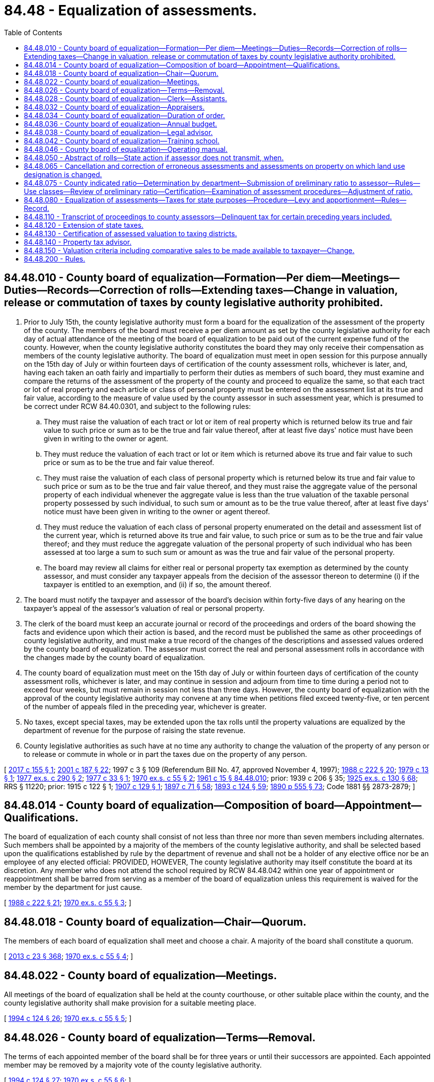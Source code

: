 = 84.48 - Equalization of assessments.
:toc:

== 84.48.010 - County board of equalization—Formation—Per diem—Meetings—Duties—Records—Correction of rolls—Extending taxes—Change in valuation, release or commutation of taxes by county legislative authority prohibited.
. Prior to July 15th, the county legislative authority must form a board for the equalization of the assessment of the property of the county. The members of the board must receive a per diem amount as set by the county legislative authority for each day of actual attendance of the meeting of the board of equalization to be paid out of the current expense fund of the county. However, when the county legislative authority constitutes the board they may only receive their compensation as members of the county legislative authority. The board of equalization must meet in open session for this purpose annually on the 15th day of July or within fourteen days of certification of the county assessment rolls, whichever is later, and, having each taken an oath fairly and impartially to perform their duties as members of such board, they must examine and compare the returns of the assessment of the property of the county and proceed to equalize the same, so that each tract or lot of real property and each article or class of personal property must be entered on the assessment list at its true and fair value, according to the measure of value used by the county assessor in such assessment year, which is presumed to be correct under RCW 84.40.0301, and subject to the following rules:

.. They must raise the valuation of each tract or lot or item of real property which is returned below its true and fair value to such price or sum as to be the true and fair value thereof, after at least five days' notice must have been given in writing to the owner or agent.

.. They must reduce the valuation of each tract or lot or item which is returned above its true and fair value to such price or sum as to be the true and fair value thereof.

.. They must raise the valuation of each class of personal property which is returned below its true and fair value to such price or sum as to be the true and fair value thereof, and they must raise the aggregate value of the personal property of each individual whenever the aggregate value is less than the true valuation of the taxable personal property possessed by such individual, to such sum or amount as to be the true value thereof, after at least five days' notice must have been given in writing to the owner or agent thereof.

.. They must reduce the valuation of each class of personal property enumerated on the detail and assessment list of the current year, which is returned above its true and fair value, to such price or sum as to be the true and fair value thereof; and they must reduce the aggregate valuation of the personal property of such individual who has been assessed at too large a sum to such sum or amount as was the true and fair value of the personal property.

.. The board may review all claims for either real or personal property tax exemption as determined by the county assessor, and must consider any taxpayer appeals from the decision of the assessor thereon to determine (i) if the taxpayer is entitled to an exemption, and (ii) if so, the amount thereof.

. The board must notify the taxpayer and assessor of the board's decision within forty-five days of any hearing on the taxpayer's appeal of the assessor's valuation of real or personal property.

. The clerk of the board must keep an accurate journal or record of the proceedings and orders of the board showing the facts and evidence upon which their action is based, and the record must be published the same as other proceedings of county legislative authority, and must make a true record of the changes of the descriptions and assessed values ordered by the county board of equalization. The assessor must correct the real and personal assessment rolls in accordance with the changes made by the county board of equalization.

. The county board of equalization must meet on the 15th day of July or within fourteen days of certification of the county assessment rolls, whichever is later, and may continue in session and adjourn from time to time during a period not to exceed four weeks, but must remain in session not less than three days. However, the county board of equalization with the approval of the county legislative authority may convene at any time when petitions filed exceed twenty-five, or ten percent of the number of appeals filed in the preceding year, whichever is greater.

. No taxes, except special taxes, may be extended upon the tax rolls until the property valuations are equalized by the department of revenue for the purpose of raising the state revenue.

. County legislative authorities as such have at no time any authority to change the valuation of the property of any person or to release or commute in whole or in part the taxes due on the property of any person.

[ http://lawfilesext.leg.wa.gov/biennium/2017-18/Pdf/Bills/Session%20Laws/Senate/5133-S.SL.pdf?cite=2017%20c%20155%20§%201[2017 c 155 § 1]; http://lawfilesext.leg.wa.gov/biennium/2001-02/Pdf/Bills/Session%20Laws/House/1467-S.SL.pdf?cite=2001%20c%20187%20§%2022[2001 c 187 § 22]; 1997 c 3 § 109 (Referendum Bill No. 47, approved November 4, 1997); http://leg.wa.gov/CodeReviser/documents/sessionlaw/1988c222.pdf?cite=1988%20c%20222%20§%2020[1988 c 222 § 20]; http://leg.wa.gov/CodeReviser/documents/sessionlaw/1979c13.pdf?cite=1979%20c%2013%20§%201[1979 c 13 § 1]; http://leg.wa.gov/CodeReviser/documents/sessionlaw/1977ex1c290.pdf?cite=1977%20ex.s.%20c%20290%20§%202[1977 ex.s. c 290 § 2]; http://leg.wa.gov/CodeReviser/documents/sessionlaw/1977c33.pdf?cite=1977%20c%2033%20§%201[1977 c 33 § 1]; http://leg.wa.gov/CodeReviser/documents/sessionlaw/1970ex1c55.pdf?cite=1970%20ex.s.%20c%2055%20§%202[1970 ex.s. c 55 § 2]; http://leg.wa.gov/CodeReviser/documents/sessionlaw/1961c15.pdf?cite=1961%20c%2015%20§%2084.48.010[1961 c 15 § 84.48.010]; prior:  1939 c 206 § 35; http://leg.wa.gov/CodeReviser/documents/sessionlaw/1925ex1c130.pdf?cite=1925%20ex.s.%20c%20130%20§%2068[1925 ex.s. c 130 § 68]; RRS § 11220; prior:  1915 c 122 § 1; http://leg.wa.gov/CodeReviser/documents/sessionlaw/1907c129.pdf?cite=1907%20c%20129%20§%201[1907 c 129 § 1]; http://leg.wa.gov/CodeReviser/documents/sessionlaw/1897c71.pdf?cite=1897%20c%2071%20§%2058[1897 c 71 § 58]; http://leg.wa.gov/CodeReviser/documents/sessionlaw/1893c124.pdf?cite=1893%20c%20124%20§%2059[1893 c 124 § 59]; http://leg.wa.gov/CodeReviser/documents/sessionlaw/1890c555.pdf?cite=1890%20p%20555%20§%2073[1890 p 555 § 73]; Code 1881 §§ 2873-2879; ]

== 84.48.014 - County board of equalization—Composition of board—Appointment—Qualifications.
The board of equalization of each county shall consist of not less than three nor more than seven members including alternates. Such members shall be appointed by a majority of the members of the county legislative authority, and shall be selected based upon the qualifications established by rule by the department of revenue and shall not be a holder of any elective office nor be an employee of any elected official: PROVIDED, HOWEVER, The county legislative authority may itself constitute the board at its discretion. Any member who does not attend the school required by RCW 84.48.042 within one year of appointment or reappointment shall be barred from serving as a member of the board of equalization unless this requirement is waived for the member by the department for just cause.

[ http://leg.wa.gov/CodeReviser/documents/sessionlaw/1988c222.pdf?cite=1988%20c%20222%20§%2021[1988 c 222 § 21]; http://leg.wa.gov/CodeReviser/documents/sessionlaw/1970ex1c55.pdf?cite=1970%20ex.s.%20c%2055%20§%203[1970 ex.s. c 55 § 3]; ]

== 84.48.018 - County board of equalization—Chair—Quorum.
The members of each board of equalization shall meet and choose a chair. A majority of the board shall constitute a quorum.

[ http://lawfilesext.leg.wa.gov/biennium/2013-14/Pdf/Bills/Session%20Laws/Senate/5077-S.SL.pdf?cite=2013%20c%2023%20§%20368[2013 c 23 § 368]; http://leg.wa.gov/CodeReviser/documents/sessionlaw/1970ex1c55.pdf?cite=1970%20ex.s.%20c%2055%20§%204[1970 ex.s. c 55 § 4]; ]

== 84.48.022 - County board of equalization—Meetings.
All meetings of the board of equalization shall be held at the county courthouse, or other suitable place within the county, and the county legislative authority shall make provision for a suitable meeting place.

[ http://lawfilesext.leg.wa.gov/biennium/1993-94/Pdf/Bills/Session%20Laws/House/2479-S.SL.pdf?cite=1994%20c%20124%20§%2026[1994 c 124 § 26]; http://leg.wa.gov/CodeReviser/documents/sessionlaw/1970ex1c55.pdf?cite=1970%20ex.s.%20c%2055%20§%205[1970 ex.s. c 55 § 5]; ]

== 84.48.026 - County board of equalization—Terms—Removal.
The terms of each appointed member of the board shall be for three years or until their successors are appointed. Each appointed member may be removed by a majority vote of the county legislative authority.

[ http://lawfilesext.leg.wa.gov/biennium/1993-94/Pdf/Bills/Session%20Laws/House/2479-S.SL.pdf?cite=1994%20c%20124%20§%2027[1994 c 124 § 27]; http://leg.wa.gov/CodeReviser/documents/sessionlaw/1970ex1c55.pdf?cite=1970%20ex.s.%20c%2055%20§%206[1970 ex.s. c 55 § 6]; ]

== 84.48.028 - County board of equalization—Clerk—Assistants.
The board may appoint a clerk of the board and any assistants the board might need, all to serve at the pleasure of the members of the board, and the clerk or assistant shall attend all sessions thereof, and shall keep the record. Neither the assessor nor any of the assessor's staff may serve as clerk.

[ http://lawfilesext.leg.wa.gov/biennium/1993-94/Pdf/Bills/Session%20Laws/House/2479-S.SL.pdf?cite=1994%20c%20124%20§%2028[1994 c 124 § 28]; http://leg.wa.gov/CodeReviser/documents/sessionlaw/1970ex1c55.pdf?cite=1970%20ex.s.%20c%2055%20§%207[1970 ex.s. c 55 § 7]; ]

== 84.48.032 - County board of equalization—Appraisers.
The board may hire one or more appraisers accredited by the department of revenue or certified by the Washington state department of licensing, society of real estate appraisers, American institute of real estate appraisers, or international association of assessing officers, and not otherwise employed by the county, and other necessary personnel for the purpose of aiding the board and carrying out its functions and duties. In addition, the boards of the various counties may make reciprocal arrangements for the exchange of the appraisers with other counties. Such appraisers need not be residents of the county.

[ http://lawfilesext.leg.wa.gov/biennium/1993-94/Pdf/Bills/Session%20Laws/House/2479-S.SL.pdf?cite=1994%20c%20124%20§%2029[1994 c 124 § 29]; http://leg.wa.gov/CodeReviser/documents/sessionlaw/1970ex1c55.pdf?cite=1970%20ex.s.%20c%2055%20§%208[1970 ex.s. c 55 § 8]; ]

== 84.48.034 - County board of equalization—Duration of order.
The board of equalization may enter an order that has effect up to the end of the assessment year, if there has been no intervening change in the value during that time.

[ http://lawfilesext.leg.wa.gov/biennium/2015-16/Pdf/Bills/Session%20Laws/Senate/5275-S.SL.pdf?cite=2015%20c%2086%20§%20104[2015 c 86 § 104]; http://lawfilesext.leg.wa.gov/biennium/1993-94/Pdf/Bills/Session%20Laws/Senate/5372-S2.SL.pdf?cite=1994%20c%20301%20§%2047[1994 c 301 § 47]; ]

== 84.48.036 - County board of equalization—Annual budget.
The county legislative authority may provide an adequate annual budget and funds for operation and needs of the board of equalization, including, but not limited to the costs and expenses of the board, such as the meeting place, the necessary equipment and facilities, materials, the salaries of the clerk of the board and the clerk's assistants, the expenses of the members of the board during the sessions, travel, in-service training, and payment of salaries of all such employees hired by the board, to facilitate its work.

[ http://lawfilesext.leg.wa.gov/biennium/1993-94/Pdf/Bills/Session%20Laws/House/2479-S.SL.pdf?cite=1994%20c%20124%20§%2030[1994 c 124 § 30]; http://leg.wa.gov/CodeReviser/documents/sessionlaw/1970ex1c55.pdf?cite=1970%20ex.s.%20c%2055%20§%209[1970 ex.s. c 55 § 9]; ]

== 84.48.038 - County board of equalization—Legal advisor.
The prosecuting attorney of each county shall serve as legal advisor to the board of equalization.

[ http://leg.wa.gov/CodeReviser/documents/sessionlaw/1970ex1c55.pdf?cite=1970%20ex.s.%20c%2055%20§%2010[1970 ex.s. c 55 § 10]; ]

== 84.48.042 - County board of equalization—Training school.
The department of revenue shall establish a school for the training of members of the several boards of equalization throughout the state. Sessions of such schools shall, so far as practicable, be held in each district of the Washington state association of counties. Every member of the board of equalization of each county shall attend such school within one year following appointment or reappointment.

[ http://leg.wa.gov/CodeReviser/documents/sessionlaw/1988c222.pdf?cite=1988%20c%20222%20§%2022[1988 c 222 § 22]; http://leg.wa.gov/CodeReviser/documents/sessionlaw/1970ex1c55.pdf?cite=1970%20ex.s.%20c%2055%20§%2011[1970 ex.s. c 55 § 11]; ]

== 84.48.046 - County board of equalization—Operating manual.
The department of revenue shall provide a manual for the operation procedures of the several boards of equalization so that uniformity of assessment may be obtained throughout the state, and the several boards of equalization shall follow such manual in all of its operations and procedures.

[ http://leg.wa.gov/CodeReviser/documents/sessionlaw/1970ex1c55.pdf?cite=1970%20ex.s.%20c%2055%20§%2012[1970 ex.s. c 55 § 12]; ]

== 84.48.050 - Abstract of rolls—State action if assessor does not transmit, when.
. The county assessor must, on or before the fifteenth day of January in each year, prepare a complete abstract of the tax rolls of the county, showing the number of acres that have been assessed and the total value of the real property, including the structures on the real property; the total value of all taxable personal property in the county; the aggregate amount of all taxable property in the county; the total amount as equalized and the total amount of taxes levied in the county for state, county, city, and other taxing district purposes, for that year. 

. If an assessor of any county fails to transmit to the department of revenue the abstract provided for in RCW 84.48.010, and if a county fails to collect and pay to the state its due proportion of the state tax for any year because of that failure, the department of revenue must ascertain what amount of state tax the county failed to collect. The department must certify to the county auditor the amount of state tax the county failed to collect. This sum is due and payable immediately by warrant in favor of the state on the current expense fund of the county.

[ http://lawfilesext.leg.wa.gov/biennium/2009-10/Pdf/Bills/Session%20Laws/House/1597-S2.SL.pdf?cite=2010%20c%20106%20§%20311[2010 c 106 § 311]; http://lawfilesext.leg.wa.gov/biennium/1995-96/Pdf/Bills/Session%20Laws/House/1015.SL.pdf?cite=1995%20c%20134%20§%2015[1995 c 134 § 15]; http://lawfilesext.leg.wa.gov/biennium/1993-94/Pdf/Bills/Session%20Laws/Senate/5372-S2.SL.pdf?cite=1994%20c%20301%20§%2042[1994 c 301 § 42]; http://lawfilesext.leg.wa.gov/biennium/1993-94/Pdf/Bills/Session%20Laws/House/2479-S.SL.pdf?cite=1994%20c%20124%20§%2031[1994 c 124 § 31]; http://leg.wa.gov/CodeReviser/documents/sessionlaw/1961c15.pdf?cite=1961%20c%2015%20§%2084.48.050[1961 c 15 § 84.48.050]; prior:  1925 ex.s. c 130 § 69; RRS § 11221; prior:  1890 p 557 § 74; ]

== 84.48.065 - Cancellation and correction of erroneous assessments and assessments on property on which land use designation is changed.
. [Empty]
.. The county assessor or treasurer may cancel or correct assessments on the assessment or tax rolls which are erroneous due to manifest errors in description, double assessments, clerical errors in extending the rolls, and such manifest errors in the listing of the property that do not involve a revaluation of property, except in the case that a taxpayer produces proof that an authorized land use authority has made a definitive change in the property's land use designation. In such a case, correction of the assessment or tax rolls may be made notwithstanding the fact that the action involves a revaluation of property. Manifest errors that do not involve a revaluation of property include the assessment of property exempted by law from taxation or the failure to deduct the exemption allowed by law to the head of a family. When the county assessor cancels or corrects an assessment, the assessor must send a notice to the taxpayer in accordance with RCW 84.40.045, advising the taxpayer that the action has been taken and notifying the taxpayer of the right to appeal the cancellation or correction to the county board of equalization, in accordance with RCW 84.40.038. When the county assessor or treasurer cancels or corrects an assessment, a record of the action must be prepared, setting forth therein the facts relating to the error. The record must also set forth by legal description all property belonging exclusively to the state, any county, or any municipal corporation whose property is exempt from taxation, upon which there remains, according to the tax roll, any unpaid taxes.

.. Except as otherwise provided in this subsection (1)(b), no manifest error cancellation or correction, including a cancellation or correction made due to a definitive change of land use designation, may be made for any period more than three years preceding the year in which the error is discovered. However, a manifest error cancellation or correction may be made for a period more than three years preceding the year in which the error is discovered if authorized by the county legislative authority and the manifest error cancellation or correction would result in a refund or reduction of taxes for a property owner.

. [Empty]
.. In the case of a definitive change of land use designation, an assessor must make corrections that involve a revaluation of property to the assessment roll when:

... The assessor and taxpayer have signed an agreement as to the true and fair value of the taxpayer's property setting forth in the agreement the valuation information upon which the agreement is based; and

... The assessment roll has previously been certified in accordance with RCW 84.40.320.

.. In all other cases, an assessor must make corrections that involve a revaluation of property to the assessment roll when:

... The assessor and taxpayer have signed an agreement as to the true and fair value of the taxpayer's property setting forth in the agreement the valuation information upon which the agreement is based; and

... The following conditions are met:

(A) The assessment roll has previously been certified in accordance with RCW 84.40.320;

(B) The taxpayer has timely filed a petition with the county board of equalization pursuant to RCW 84.40.038 for the current assessment year;

(C) The county board of equalization has not yet held a hearing on the merits of the taxpayer's petition.

. The assessor must issue a supplementary roll or rolls including such cancellations and corrections, and the assessment and levy have the same force and effect as if made in the first instance, and the county treasurer must proceed to collect the taxes due on the rolls as modified.

[ http://lawfilesext.leg.wa.gov/biennium/2015-16/Pdf/Bills/Session%20Laws/Senate/5276-S.SL.pdf?cite=2015%20c%20174%20§%202[2015 c 174 § 2]; http://lawfilesext.leg.wa.gov/biennium/2001-02/Pdf/Bills/Session%20Laws/House/1467-S.SL.pdf?cite=2001%20c%20187%20§%2023[2001 c 187 § 23]; 1997 c 3 § 110 (Referendum Bill No. 47, approved November 4, 1997); http://lawfilesext.leg.wa.gov/biennium/1995-96/Pdf/Bills/Session%20Laws/House/2485-S.SL.pdf?cite=1996%20c%20296%20§%201[1996 c 296 § 1]; http://lawfilesext.leg.wa.gov/biennium/1991-92/Pdf/Bills/Session%20Laws/House/2680.SL.pdf?cite=1992%20c%20206%20§%2012[1992 c 206 § 12]; http://leg.wa.gov/CodeReviser/documents/sessionlaw/1989c378.pdf?cite=1989%20c%20378%20§%2014[1989 c 378 § 14]; http://leg.wa.gov/CodeReviser/documents/sessionlaw/1988c222.pdf?cite=1988%20c%20222%20§%2025[1988 c 222 § 25]; ]

== 84.48.075 - County indicated ratio—Determination by department—Submission of preliminary ratio to assessor—Rules—Use classes—Review of preliminary ratio—Certification—Examination of assessment procedures—Adjustment of ratio.
. The department of revenue shall annually, prior to the first Monday in September, determine and submit to each assessor a preliminary indicated ratio for each county: PROVIDED, That the department shall establish rules and regulations pertinent to the determination of the indicated ratio, the indicated real property ratio and the indicated personal property ratio: PROVIDED FURTHER, That these rules and regulations may provide that data, as is necessary for said determination, which is available from the county assessor of any county and which has been audited as to its validity by the department, shall be utilized by the department in determining the indicated ratio.

. To such extent as is reasonable, the department may define use classes of property for the purposes of determination of the indicated ratio. Such use classes may be defined with respect to property use and may include agricultural, open space, timber and forestlands.

. The department shall review each county's preliminary ratio with the assessor, a landowner, or an owner of an intercounty public utility or private car company of that county, if requested by the assessor, a landowner, or an owner of an intercounty public utility or private car company of that county, respectively, between the first and third Mondays of September. Prior to equalization of assessments pursuant to RCW 84.48.080 and after the third Monday of September, the department shall certify to each county assessor the real and personal property ratio for that county.

. The department of revenue shall also examine procedures used by the assessor to assess real and personal property in the county, including calculations, use of prescribed value schedules, and efforts to locate all taxable property in the county. If any examination by the department discloses other than market value is being listed on the county assessment rolls of the county by the assessor and, after due notification by the department, is not corrected, the department of revenue shall, in accordance with rules adopted by the department, adjust the ratio of that type of property, which adjustment shall be used for determining the county's indicated ratio.

[ http://lawfilesext.leg.wa.gov/biennium/2001-02/Pdf/Bills/Session%20Laws/House/1467-S.SL.pdf?cite=2001%20c%20187%20§%2024[2001 c 187 § 24]; 1997 c 3 § 111 (Referendum Bill No. 47, approved November 4, 1997); http://leg.wa.gov/CodeReviser/documents/sessionlaw/1988c222.pdf?cite=1988%20c%20222%20§%2023[1988 c 222 § 23]; http://leg.wa.gov/CodeReviser/documents/sessionlaw/1982ex1c46.pdf?cite=1982%201st%20ex.s.%20c%2046%20§%207[1982 1st ex.s. c 46 § 7]; http://leg.wa.gov/CodeReviser/documents/sessionlaw/1977ex1c284.pdf?cite=1977%20ex.s.%20c%20284%20§%203[1977 ex.s. c 284 § 3]; ]

== 84.48.080 - Equalization of assessments—Taxes for state purposes—Procedure—Levy and apportionment—Rules—Record.
. Annually during the months of September and October, the department of revenue shall examine and compare the returns of the assessment of the property in the several counties of the state, and the assessment of the property of railroad and other companies assessed by the department, and proceed to equalize the same, so that each county in the state shall pay its due and just proportion of the taxes for state purposes for such assessment year, according to the ratio the valuation of the property in each county bears to the total valuation of all property in the state.

.. The department shall classify all property, real and personal, and shall raise and lower the valuation of any class of property in any county to a value that shall be equal, so far as possible, to the true and fair value of such class as of January 1st of the current year for the purpose of ascertaining the just amount of tax due from each county for state purposes. In equalizing personal property as of January 1st of the current year, the department shall use valuation data with respect to personal property from the three years immediately preceding the current assessment year in a manner it deems appropriate. Such classification may be on the basis of types of property, geographical areas, or both. For purposes of this section, for each county that has not provided the department with an assessment return by December 1st, the department shall proceed, using facts and information and in a manner it deems appropriate, to estimate the value of each class of property in the county.

.. The department shall keep a full record of its proceedings and the same shall be published annually by the department.

. The department shall levy the state taxes authorized by law. The amount levied in any one year for general state purposes shall not exceed the lawful dollar rate on the dollar of the assessed value of the property of the entire state, which assessed value shall be one hundred percent of the true and fair value of the property in money.

.. The department shall apportion the amount of tax for state purposes levied under RCW 84.52.065 (1) and (2) by the department, among the several counties, in proportion to the valuation of the taxable property of the county for the year as equalized by the department; however, for purposes of this apportionment, the department shall recompute the previous year's levies imposed under RCW 84.52.065 (1) and (2) and the apportionment thereof to correct for changes and errors in taxable values reported to the department after October 1 of the preceding year and shall adjust the apportioned amount of the current year's state levy under RCW 84.52.065 (1) and (2) for each county by the difference between the apportioned amounts established by the original and revised levy computations for the previous year's levies under RCW 84.52.065 (1) and (2).

.. For purposes of this section, changes in taxable values mean a final adjustment made by a county board of equalization, the state board of tax appeals, or a court of competent jurisdiction and shall include additions of omitted property, other additions or deletions from the assessment or tax rolls, any assessment return provided by a county to the department subsequent to December 1st, or a change in the indicated ratio of a county. Errors in taxable values mean errors corrected by a final reviewing body.

. The department has authority to adopt rules and regulations to enforce obedience to its orders in all matters in relation to the returns of county assessments, the equalization of values, and the apportionment of the state levy by the department.

. After the completion of the duties prescribed in this section, the director of the department shall certify the record of the proceedings of the department under this section, the tax levies made for state purposes and the apportionment thereof among the counties, and the certification shall be available for public inspection.

[ http://lawfilesext.leg.wa.gov/biennium/2017-18/Pdf/Bills/Session%20Laws/House/2242.SL.pdf?cite=2017%203rd%20sp.s.%20c%2013%20§%20305[2017 3rd sp.s. c 13 § 305]; http://lawfilesext.leg.wa.gov/biennium/2007-08/Pdf/Bills/Session%20Laws/Senate/6663.SL.pdf?cite=2008%20c%2086%20§%20502[2008 c 86 § 502]; http://lawfilesext.leg.wa.gov/biennium/2001-02/Pdf/Bills/Session%20Laws/House/1202-S.SL.pdf?cite=2001%20c%20185%20§%2012[2001 c 185 § 12]; 1997 c 3 § 112 (Referendum Bill No. 47, approved November 4, 1997); http://lawfilesext.leg.wa.gov/biennium/1995-96/Pdf/Bills/Session%20Laws/Senate/5000-S.SL.pdf?cite=1995%202nd%20sp.s.%20c%2013%20§%203[1995 2nd sp.s. c 13 § 3]; http://lawfilesext.leg.wa.gov/biennium/1993-94/Pdf/Bills/Session%20Laws/Senate/5372-S2.SL.pdf?cite=1994%20c%20301%20§%2043[1994 c 301 § 43]; http://leg.wa.gov/CodeReviser/documents/sessionlaw/1990c283.pdf?cite=1990%20c%20283%20§%201[1990 c 283 § 1]; http://leg.wa.gov/CodeReviser/documents/sessionlaw/1988c222.pdf?cite=1988%20c%20222%20§%2024[1988 c 222 § 24]; http://leg.wa.gov/CodeReviser/documents/sessionlaw/1982ex1c28.pdf?cite=1982%201st%20ex.s.%20c%2028%20§%201[1982 1st ex.s. c 28 § 1]; http://leg.wa.gov/CodeReviser/documents/sessionlaw/1979ex1c86.pdf?cite=1979%20ex.s.%20c%2086%20§%203[1979 ex.s. c 86 § 3]; http://leg.wa.gov/CodeReviser/documents/sessionlaw/1973ex1c195.pdf?cite=1973%201st%20ex.s.%20c%20195%20§%2099[1973 1st ex.s. c 195 § 99]; http://leg.wa.gov/CodeReviser/documents/sessionlaw/1971ex1c288.pdf?cite=1971%20ex.s.%20c%20288%20§%209[1971 ex.s. c 288 § 9]; http://leg.wa.gov/CodeReviser/documents/sessionlaw/1961c15.pdf?cite=1961%20c%2015%20§%2084.48.080[1961 c 15 § 84.48.080]; http://leg.wa.gov/CodeReviser/documents/sessionlaw/1949c66.pdf?cite=1949%20c%2066%20§%201[1949 c 66 § 1]; http://leg.wa.gov/CodeReviser/documents/sessionlaw/1939c206.pdf?cite=1939%20c%20206%20§%2036[1939 c 206 § 36]; http://leg.wa.gov/CodeReviser/documents/sessionlaw/1925ex1c130.pdf?cite=1925%20ex.s.%20c%20130%20§%2070[1925 ex.s. c 130 § 70]; Rem. Supp. 1949 § 11222; prior:  1917 c 55 § 1; http://leg.wa.gov/CodeReviser/documents/sessionlaw/1915c7.pdf?cite=1915%20c%207%20§%201[1915 c 7 § 1]; http://leg.wa.gov/CodeReviser/documents/sessionlaw/1907c215.pdf?cite=1907%20c%20215%20§%201[1907 c 215 § 1]; http://leg.wa.gov/CodeReviser/documents/sessionlaw/1899c141.pdf?cite=1899%20c%20141%20§%204[1899 c 141 § 4]; http://leg.wa.gov/CodeReviser/documents/sessionlaw/1897c71.pdf?cite=1897%20c%2071%20§%2060[1897 c 71 § 60]; http://leg.wa.gov/CodeReviser/documents/sessionlaw/1893c124.pdf?cite=1893%20c%20124%20§%2061[1893 c 124 § 61]; http://leg.wa.gov/CodeReviser/documents/sessionlaw/1890c557.pdf?cite=1890%20p%20557%20§%2075[1890 p 557 § 75]; ]

== 84.48.110 - Transcript of proceedings to county assessors—Delinquent tax for certain preceding years included.
After certifying the record of the proceedings of the department in accordance with RCW 84.48.080, the department shall transmit to each county assessor a copy of the record of the proceedings of the department, specifying the amount to be levied and collected for state purposes for such year, and in addition thereto it shall certify to each county assessor the amount due to each state fund and unpaid from such county for the fifth preceding year, and such delinquent state taxes shall be added to the amount levied for the current year. The department shall close the account of each county for the fifth preceding year and charge the amount of such delinquency to the tax levies of the current year. These delinquent taxes are not subject to chapter 84.55 RCW. All taxes collected on and after the first day of July last preceding such certificate, on account of delinquent state taxes for the fifth preceding year shall belong to the county and by the county treasurer be credited to the current expense fund of the county in which collected.

[ http://lawfilesext.leg.wa.gov/biennium/2017-18/Pdf/Bills/Session%20Laws/House/2242.SL.pdf?cite=2017%203rd%20sp.s.%20c%2013%20§%20306[2017 3rd sp.s. c 13 § 306]; http://lawfilesext.leg.wa.gov/biennium/1993-94/Pdf/Bills/Session%20Laws/Senate/5372-S2.SL.pdf?cite=1994%20c%20301%20§%2044[1994 c 301 § 44]; http://lawfilesext.leg.wa.gov/biennium/1993-94/Pdf/Bills/Session%20Laws/House/2479-S.SL.pdf?cite=1994%20c%20124%20§%2032[1994 c 124 § 32]; http://leg.wa.gov/CodeReviser/documents/sessionlaw/1987c168.pdf?cite=1987%20c%20168%20§%201[1987 c 168 § 1]; http://leg.wa.gov/CodeReviser/documents/sessionlaw/1984c132.pdf?cite=1984%20c%20132%20§%204[1984 c 132 § 4]; http://leg.wa.gov/CodeReviser/documents/sessionlaw/1981c260.pdf?cite=1981%20c%20260%20§%2017[1981 c 260 § 17]; prior:  1979 ex.s. c 86 § 4; http://leg.wa.gov/CodeReviser/documents/sessionlaw/1979c151.pdf?cite=1979%20c%20151%20§%20185[1979 c 151 § 185]; http://leg.wa.gov/CodeReviser/documents/sessionlaw/1973c95.pdf?cite=1973%20c%2095%20§%2011[1973 c 95 § 11]; http://leg.wa.gov/CodeReviser/documents/sessionlaw/1961c15.pdf?cite=1961%20c%2015%20§%2084.48.110[1961 c 15 § 84.48.110]; prior:  1925 ex.s. c 130 § 71; RRS § 11223; prior:  1899 c 141 § 5; http://leg.wa.gov/CodeReviser/documents/sessionlaw/1897c71.pdf?cite=1897%20c%2071%20§%2061[1897 c 71 § 61]; http://leg.wa.gov/CodeReviser/documents/sessionlaw/1893c124.pdf?cite=1893%20c%20124%20§%2062[1893 c 124 § 62]; http://leg.wa.gov/CodeReviser/documents/sessionlaw/1890c558.pdf?cite=1890%20p%20558%20§%2076[1890 p 558 § 76]; ]

== 84.48.120 - Extension of state taxes.
It shall be the duty of the assessor of each county, when the assessor shall have received from the state department of revenue the assessed valuation of the property of railroad and other companies assessed by the department of revenue and apportioned to the county, and placed the same on the tax rolls, and received the report of the department of revenue of the amount of taxes levied for state purposes, to compute the required percent on the assessed value of property in the county, and such state taxes shall be extended on the tax rolls. The rates so computed shall not be such as to raise a surplus of more than five percent over the total amount required by the department of revenue. Any surplus raised shall be remitted to the state in accordance with RCW 84.56.280.

[ http://lawfilesext.leg.wa.gov/biennium/1993-94/Pdf/Bills/Session%20Laws/Senate/5372-S2.SL.pdf?cite=1994%20c%20301%20§%2045[1994 c 301 § 45]; http://lawfilesext.leg.wa.gov/biennium/1993-94/Pdf/Bills/Session%20Laws/House/2479-S.SL.pdf?cite=1994%20c%20124%20§%2033[1994 c 124 § 33]; http://leg.wa.gov/CodeReviser/documents/sessionlaw/1987c168.pdf?cite=1987%20c%20168%20§%202[1987 c 168 § 2]; http://leg.wa.gov/CodeReviser/documents/sessionlaw/1979ex1c86.pdf?cite=1979%20ex.s.%20c%2086%20§%205[1979 ex.s. c 86 § 5]; http://leg.wa.gov/CodeReviser/documents/sessionlaw/1975ex1c278.pdf?cite=1975%201st%20ex.s.%20c%20278%20§%20206[1975 1st ex.s. c 278 § 206]; http://leg.wa.gov/CodeReviser/documents/sessionlaw/1961c15.pdf?cite=1961%20c%2015%20§%2084.48.120[1961 c 15 § 84.48.120]; http://leg.wa.gov/CodeReviser/documents/sessionlaw/1939c206.pdf?cite=1939%20c%20206%20§%2037[1939 c 206 § 37]; http://leg.wa.gov/CodeReviser/documents/sessionlaw/1925ex1c130.pdf?cite=1925%20ex.s.%20c%20130%20§%2072[1925 ex.s. c 130 § 72]; RRS § 11224; prior:  1890 p 544 § 38; ]

== 84.48.130 - Certification of assessed valuation to taxing districts.
It shall be the duty of the assessor of each county, when the assessor shall have received from the state department of revenue the certificate of the assessed valuation of the property of railroad and/or other companies assessed by the department of revenue and apportioned to the county, and shall have distributed the value so certified, to the several taxing districts in the county entitled to a proportionate value thereof, and placed the same upon the tax rolls of the county, to certify to the county legislative authority and to the officers authorized by law to estimate expenditures and/or levy taxes for any taxing district coextensive with the county, the total assessed value of property in the county as shown by the completed tax rolls, and to certify to the officers authorized by law to estimate expenditures and/or levy taxes for each taxing district in the county not coextensive with the county, the total assessed value of the property in such taxing district.

[ http://lawfilesext.leg.wa.gov/biennium/1993-94/Pdf/Bills/Session%20Laws/House/2479-S.SL.pdf?cite=1994%20c%20124%20§%2034[1994 c 124 § 34]; http://leg.wa.gov/CodeReviser/documents/sessionlaw/1975ex1c278.pdf?cite=1975%201st%20ex.s.%20c%20278%20§%20207[1975 1st ex.s. c 278 § 207]; http://leg.wa.gov/CodeReviser/documents/sessionlaw/1961c15.pdf?cite=1961%20c%2015%20§%2084.48.130[1961 c 15 § 84.48.130]; http://leg.wa.gov/CodeReviser/documents/sessionlaw/1939c206.pdf?cite=1939%20c%20206%20§%2038[1939 c 206 § 38]; http://leg.wa.gov/CodeReviser/documents/sessionlaw/1925ex1c130.pdf?cite=1925%20ex.s.%20c%20130%20§%2073[1925 ex.s. c 130 § 73]; RRS § 11234; ]

== 84.48.140 - Property tax advisor.
The county legislative authority of any county may designate one or more persons to act as a property tax advisor to any person liable for payment of property taxes in the county. A person designated as a property tax advisor shall not be an employee of the assessor's office or have been associated in any way with the determination of any valuation of property for taxation purposes that may be the subject of an appeal. A person designated as a property tax advisor may be compensated on a fee basis or as an employee by the county from any funds available to the county for use in property evaluation including funds available from the state for use in the property tax revaluation program.

The property tax advisor shall perform such duties as may be set forth by resolution of the county legislative authority.

If any county legislative authority elects to designate a property tax advisor, it shall publicize the services available.

[ http://lawfilesext.leg.wa.gov/biennium/1993-94/Pdf/Bills/Session%20Laws/House/2479-S.SL.pdf?cite=1994%20c%20124%20§%2035[1994 c 124 § 35]; http://leg.wa.gov/CodeReviser/documents/sessionlaw/1971ex1c288.pdf?cite=1971%20ex.s.%20c%20288%20§%2011[1971 ex.s. c 288 § 11]; ]

== 84.48.150 - Valuation criteria including comparative sales to be made available to taxpayer—Change.
. The assessor must, upon the request of any taxpayer who petitions the board of equalization for review of a tax claim or valuation dispute, make available to said taxpayer a compilation of comparable sales utilized by the assessor in establishing such taxpayer's property valuation. If valuation criteria other than comparable sales were used, the assessor must furnish the taxpayer with such other factors and the addresses of such other property used in making the determination of value.

. The assessor must within sixty days of such request but at least twenty-one business days, excluding legal holidays, prior to such taxpayer's appearance before the board of equalization make available to the taxpayer the valuation criteria and/or comparable sales that may not be subsequently changed by the assessor unless the assessor has found new evidence supporting the assessor's valuation, in which situation the assessor must provide such additional evidence to the taxpayer and the board of equalization at least twenty-one business days prior to the hearing at the board of equalization. A taxpayer who lists comparable sales on a notice of appeal may not subsequently change such sales unless the taxpayer has found new evidence supporting the taxpayer's proposed valuation in which case the taxpayer must provide such additional evidence to the assessor and board of equalization at least twenty-one business days, excluding legal holidays, prior to the hearing. If either the assessor or taxpayer does not meet the requirements of this section the board of equalization may continue the hearing to provide the parties an opportunity to review all evidence or, upon objection, refuse to consider sales not submitted in a timely manner.

[ http://lawfilesext.leg.wa.gov/biennium/2017-18/Pdf/Bills/Session%20Laws/House/2479.SL.pdf?cite=2018%20c%2024%20§%201[2018 c 24 § 1]; http://lawfilesext.leg.wa.gov/biennium/1993-94/Pdf/Bills/Session%20Laws/Senate/5372-S2.SL.pdf?cite=1994%20c%20301%20§%2046[1994 c 301 § 46]; http://leg.wa.gov/CodeReviser/documents/sessionlaw/1973ex1c30.pdf?cite=1973%201st%20ex.s.%20c%2030%20§%201[1973 1st ex.s. c 30 § 1]; ]

== 84.48.200 - Rules.
The department of revenue shall make such rules consistent with this chapter as shall be necessary or desirable to permit its effective administration. The rules may provide for changes of venue for the various boards of equalization.

[ http://leg.wa.gov/CodeReviser/documents/sessionlaw/1988c222.pdf?cite=1988%20c%20222%20§%2026[1988 c 222 § 26]; ]

